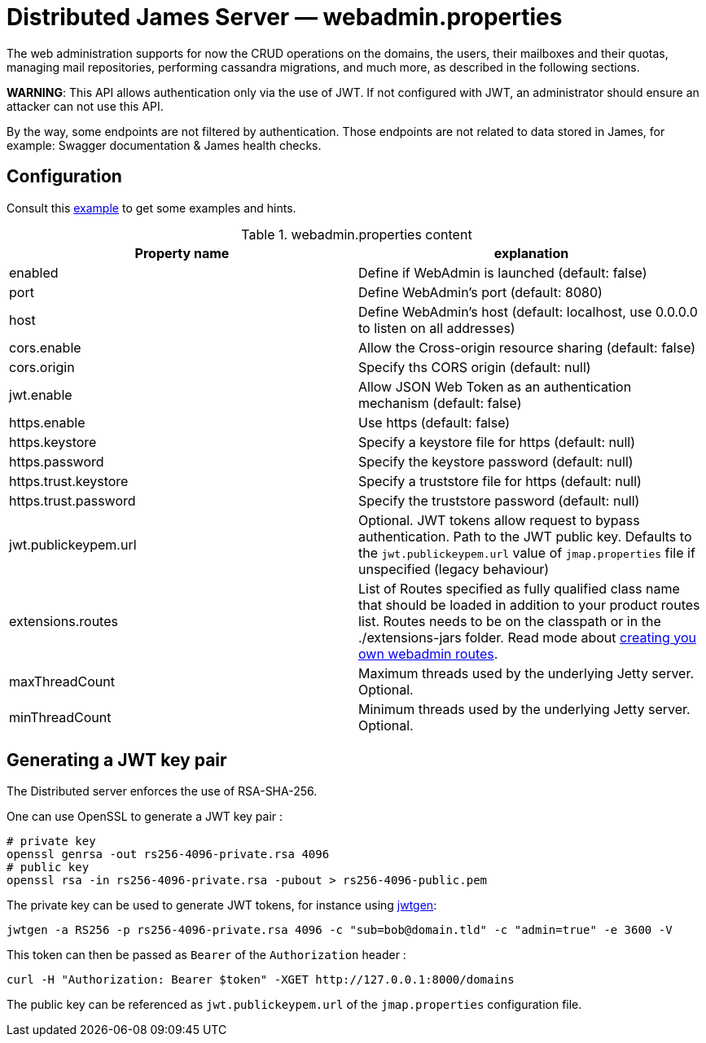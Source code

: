 = Distributed James Server &mdash; webadmin.properties
:navtitle: webadmin.properties

The web administration supports for now the CRUD operations on the domains, the users, their mailboxes and their quotas,
managing mail repositories, performing cassandra migrations, and much more, as described in the following sections.

*WARNING*: This API allows authentication only via the use of JWT. If not
configured with JWT, an administrator should ensure an attacker can not
use this API.

By the way, some endpoints are not filtered by authentication. Those endpoints are not related to data stored in James,
for example: Swagger documentation & James health checks.

== Configuration

Consult this link:https://github.com/apache/james-project/blob/master/server/apps/distributed-app/sample-configuration/webadmin.properties[example]
to get some examples and hints.

.webadmin.properties content
|===
| Property name | explanation

| enabled
| Define if WebAdmin is launched (default: false)

| port
| Define WebAdmin's port (default: 8080)

| host
| Define WebAdmin's host (default: localhost, use 0.0.0.0 to listen on all addresses)

| cors.enable
| Allow the Cross-origin resource sharing (default: false)

| cors.origin
| Specify ths CORS origin (default: null)

| jwt.enable
| Allow JSON Web Token as an authentication mechanism (default: false)

| https.enable
| Use https (default: false)

| https.keystore
| Specify a keystore file for https (default: null)

| https.password
| Specify the keystore password (default: null)

| https.trust.keystore
| Specify a truststore file for https (default: null)

| https.trust.password
| Specify the truststore password (default: null)

| jwt.publickeypem.url
| Optional. JWT tokens allow request to bypass authentication. Path to the JWT public key.
Defaults to the `jwt.publickeypem.url` value of `jmap.properties` file if unspecified
(legacy behaviour)

| extensions.routes
| List of Routes specified as fully qualified class name that should be loaded in addition to your product routes list. Routes
needs to be on the classpath or in the ./extensions-jars folder. Read mode about
xref:extending/webadmin-routes.adoc[creating you own webadmin routes].

| maxThreadCount
| Maximum threads used by the underlying Jetty server. Optional.

| minThreadCount
| Minimum threads used by the underlying Jetty server. Optional.

|===

== Generating a JWT key pair

The Distributed server enforces the use of RSA-SHA-256.

One can use OpenSSL to generate a JWT key pair :

    # private key
    openssl genrsa -out rs256-4096-private.rsa 4096
    # public key
    openssl rsa -in rs256-4096-private.rsa -pubout > rs256-4096-public.pem

The private key can be used to generate JWT tokens, for instance
using link:https://github.com/vandium-io/jwtgen[jwtgen]:

    jwtgen -a RS256 -p rs256-4096-private.rsa 4096 -c "sub=bob@domain.tld" -c "admin=true" -e 3600 -V

This token can then be passed as `Bearer` of the `Authorization` header :

    curl -H "Authorization: Bearer $token" -XGET http://127.0.0.1:8000/domains

The public key can be referenced as `jwt.publickeypem.url` of the `jmap.properties` configuration file.
